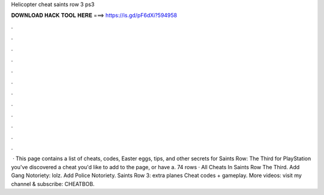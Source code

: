 Helicopter cheat saints row 3 ps3

𝐃𝐎𝐖𝐍𝐋𝐎𝐀𝐃 𝐇𝐀𝐂𝐊 𝐓𝐎𝐎𝐋 𝐇𝐄𝐑𝐄 ===> https://is.gd/pF6dXi?594958

.

.

.

.

.

.

.

.

.

.

.

.

 · This page contains a list of cheats, codes, Easter eggs, tips, and other secrets for Saints Row: The Third for PlayStation  you've discovered a cheat you'd like to add to the page, or have a. 74 rows · All Cheats In Saints Row The Third. Add Gang Notoriety: lolz. Add Police Notoriety. Saints Row 3: extra planes Cheat codes + gameplay. More videos: visit my channel & subscribe: CHEATBOB.
